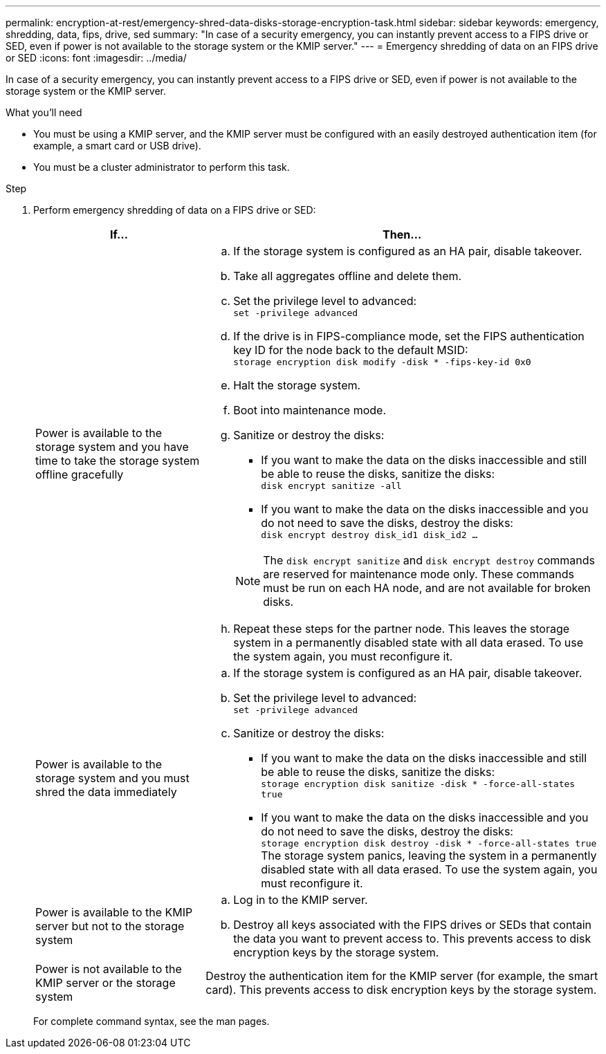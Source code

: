 ---
permalink: encryption-at-rest/emergency-shred-data-disks-storage-encryption-task.html
sidebar: sidebar
keywords: emergency, shredding, data, fips, drive, sed
summary: "In case of a security emergency, you can instantly prevent access to a FIPS drive or SED, even if power is not available to the storage system or the KMIP server."
---
= Emergency shredding of data on an FIPS drive or SED
:icons: font
:imagesdir: ../media/

[.lead]
In case of a security emergency, you can instantly prevent access to a FIPS drive or SED, even if power is not available to the storage system or the KMIP server.

.What you'll need

* You must be using a KMIP server, and the KMIP server must be configured with an easily destroyed authentication item (for example, a smart card or USB drive).
* You must be a cluster administrator to perform this task.

.Step

. Perform emergency shredding of data on a FIPS drive or SED:
+
[cols="30,70"]
|===

h| If... h| Then...

a|
Power is available to the storage system and you have time to take the storage system offline gracefully
a|

 .. If the storage system is configured as an HA pair, disable takeover.
 .. Take all aggregates offline and delete them.
 .. Set the privilege level to advanced:
 +
`set -privilege advanced`
 .. If the drive is in FIPS-compliance mode, set the FIPS authentication key ID for the node back to the default MSID:
 +
`storage encryption disk modify -disk * -fips-key-id 0x0`
 .. Halt the storage system.
 .. Boot into maintenance mode.
 .. Sanitize or destroy the disks:
  *** If you want to make the data on the disks inaccessible and still be able to reuse the disks, sanitize the disks:
  +
 `disk encrypt sanitize -all`
  *** If you want to make the data on the disks inaccessible and you do not need to save the disks, destroy the disks:
  +
 `disk encrypt destroy disk_id1 disk_id2 …`

+
[NOTE]
====
The `disk encrypt sanitize` and `disk encrypt destroy` commands are reserved for maintenance mode only. These commands must be run on each HA node, and are not available for broken disks.
====
 .. Repeat these steps for the partner node.
 This leaves the storage system in a permanently disabled state with all data erased. To use the system again, you must reconfigure it.

a|
Power is available to the storage system and you must shred the data immediately
a|

 .. If the storage system is configured as an HA pair, disable takeover.
 .. Set the privilege level to advanced:
 +
`set -privilege advanced`
 .. Sanitize or destroy the disks:
  *** If you want to make the data on the disks inaccessible and still be able to reuse the disks, sanitize the disks:
  +
 `storage encryption disk sanitize -disk * -force-all-states true`
  *** If you want to make the data on the disks inaccessible and you do not need to save the disks, destroy the disks:
  +
 `storage encryption disk destroy -disk * -force-all-states true`
 The storage system panics, leaving the system in a permanently disabled state with all data erased. To use the system again, you must reconfigure it.

a|
Power is available to the KMIP server but not to the storage system
a|

 .. Log in to the KMIP server.
 .. Destroy all keys associated with the FIPS drives or SEDs that contain the data you want to prevent access to.
 This prevents access to disk encryption keys by the storage system.

a|
Power is not available to the KMIP server or the storage system
a|
Destroy the authentication item for the KMIP server (for example, the smart card). This prevents access to disk encryption keys by the storage system.
|===

+
For complete command syntax, see the man pages.
